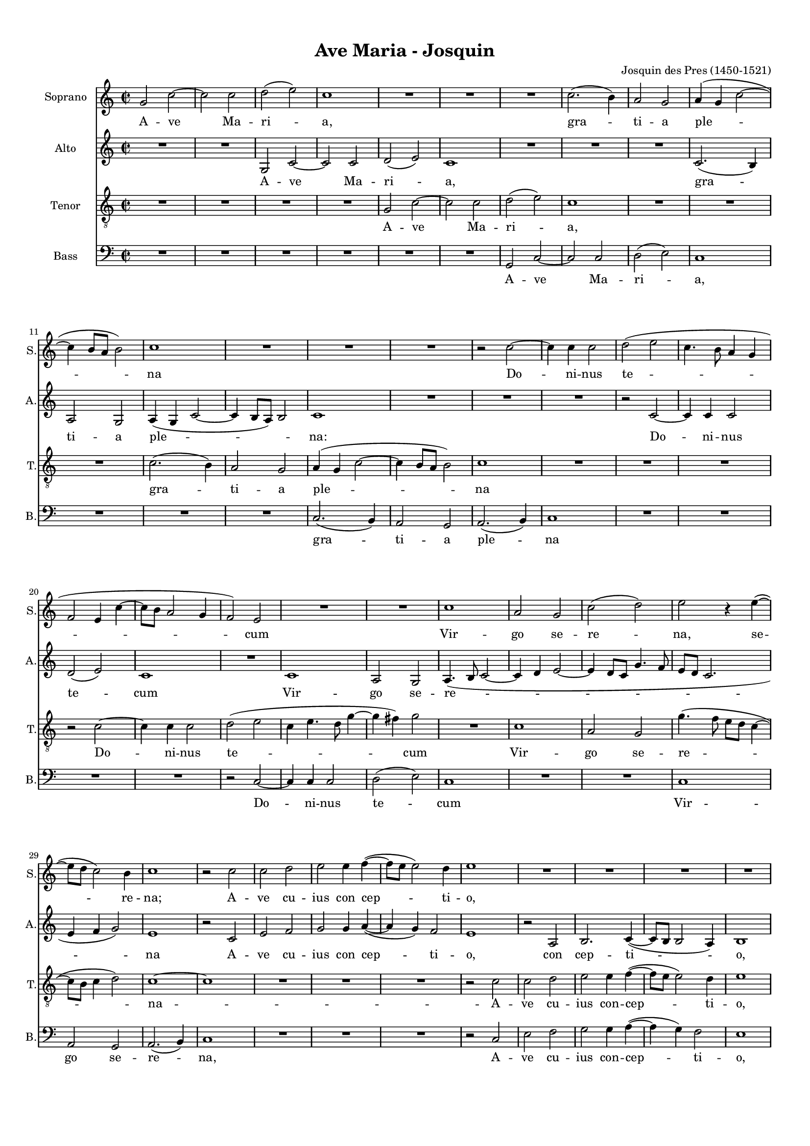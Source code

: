 
\version "2.18.2"
% automatically converted by musicxml2ly from Ave_Maria_-_Josquin_V4.xml

\header {
    encodingsoftware = "MuseScore 2.1.0"
    encodingdate = "2018-08-20"
    composer = "Josquin des Pres (1450-1521)"
    title = "Ave Maria - Josquin"
    }

#(set-global-staff-size 14.7954330709)
\paper {
    paper-width = 21.0\cm
    paper-height = 29.7\cm
    top-margin = 1.0\cm
    bottom-margin = 2.0\cm
    left-margin = 1.0\cm
    right-margin = 1.0\cm
  page-count = #4
  system-count = #16
}
\layout {
    \context { \Score
        skipBars = ##t
        autoBeaming = ##f
        }
    }
PartPOneVoiceOne =  \relative g' {
    \clef "treble" \key c \major \time 2/2 g2 c2 ~ | % 2
    c2 c2 | % 3
    d2 ( e2 ) | % 4
    c1 | % 5
    R1*3 | % 8
    c2. ( b4 ) | % 9
    a2 g2 | \barNumberCheck #10
    a4 ( g4 c2 ~ | % 11
    c4 b8 [ a8 ] b2 ) | % 12
    c1 | % 13
    R1 | % 14
    R1*2 | % 16
    r2 c2 ~ | % 17
    c4 c4 c2 | % 18
    d2 ( e2 | % 19
    c4. b8 a4 g4 | \barNumberCheck #20
    f2 e4 c'4 ~ | % 21
    c8 [ b8 ] a2 g4 | % 22
    f2 ) e2 | % 23
    R1*2 | % 25
    c'1 | % 26
    a2 g2 | % 27
    c2 ( d2 ) | % 28
    e2 r4 e4 ( ~ | % 29
    e8 [ d8 ] c2 ) b4 | \barNumberCheck #30
    c1 | % 31
    r2 c2 | % 32
    c2 d2 | % 33
    e2 e4 f4 ( ~ | % 34
    f8 [ e8 ] e2 ) d4 | % 35
    e1 | % 36
    R1*2 | % 38
    R1*2 | \barNumberCheck #40
    r2 e2 | % 41
    e2 e2 | % 42
    f2. e4 | % 43
    d2 c2 | % 44
    b2 g2 | % 45
    a2 b2 | % 46
    c2 a2 | % 47
    b2 c2 | % 48
    d2 b2 | % 49
    c2 d2 | \barNumberCheck #50
    e4. ( d8 e4 ) f4 ( ~ | % 51
    f8 [ e8 d8 c8 ] d4 ) e4 ( ~ | % 52
    e8 [ d8 ] c2 ) b4 | % 53
    c1 | % 54
    r2 g2 | % 55
    c2. b4 | % 56
    c2 d2 | % 57
    b2. a8 ( [ g8 ) ] | % 58
    g2 g4 a4 ( ~ | % 59
    a8 [ g8 ] c2 b4 ) | \barNumberCheck #60
    c1 | % 61
    R1*3 | % 64
    r2 d2 | % 65
    e2 c2 | % 66
    d2 b2 | % 67
    c4. b8 ( a2 ) | % 68
    g1 | % 69
    R1*2 | % 71
    r2 g2 | % 72
    c2 d2 | % 73
    e2 d4 e4 ( ~ | % 74
    e8 [ c8 ] c2 d4 ~ | % 75
    d8 [ b8 ] b2 e4 | % 76
    d8 [ c8 ] c2 b4 ) | % 77
    c2 r2 | % 78
    c2 c4 c4 | % 79
    d2 b4 c4 ( ~ | \barNumberCheck #80
    c4 b4 ) a2 | % 81
    g1 | % 82
    R1*2 | % 84
    b2 b4 b4 | % 85
    c2 b4 a4 ( ~ | % 86
    a4 g4 ) f2 | % 87
    e2 r4 e4 ( ~ | % 88
    e4 d8 [ c8 ] g'2 ) | % 89
    R1*3 | % 92
    R1*2 \bar "||"
    \time 6/4  g2 g2 g2 | % 95
    a1 a2 | % 96
    b1 b2 | % 97
    g1 r2 | % 98
    g2 g2 g2 | % 99
    a1 a2 | \barNumberCheck #100
    b1 b2 | % 101
    g1 g2 | % 102
    c1 c2 | % 103
    a1 a2 | % 104
    d2. ( c4 ) b4 ( a4 ) | % 105
    g1 g2 | % 106
    c1 c2 | % 107
    d2 e2. ( c4 ) | % 108
    c1 b2 \bar "||"
    \time 2/2  c1 | \barNumberCheck #110
    R1 | % 111
    d1 | % 112
    d2 d2 | % 113
    e2. ( d8 [ c8 ] | % 114
    b2 ) b4 d4 ~ | % 115
    d4 c8 ( [ b8 ] a2 ) | % 116
    g1 | % 117
    R1*2 | % 119
    d'1 | \barNumberCheck #120
    d2 d2 | % 121
    e2. ( d8 [ c8 ] | % 122
    b2 ) b4 d4 ( ~ | % 123
    d4 c8 [ b8 ) ] a2 | % 124
    g1 | % 125
    R1*2 | % 127
    r2 g2 | % 128
    a2 b2 | % 129
    c2. b4 | \barNumberCheck #130
    c2 d2 | % 131
    e1 | % 132
    R1 | % 133
    r2 e2 | % 134
    e2 d2 | % 135
    c2. d4 ~ | % 136
    d2 c2 ~ | % 137
    c4 b2. | % 138
    c2 r2 | % 139
    R1*4 | % 143
    c1 | % 144
    d2 e2 | % 145
    f1 | % 146
    e1 | % 147
    r2 e2 | % 148
    e2 d2 | % 149
    c1 | \barNumberCheck #150
    b1 ~ | % 151
    b1 | % 152
    c1 ~ | % 153
    c1 | % 154
    c1 ~ | % 155
    c1 \bar "|."
    }

PartPOneVoiceOneLyricsOne =  \lyricmode { A -- ve Ma -- ri -- "a," gra
    -- ti -- a ple -- na Do -- ni -- nus te -- cum Vir -- go se -- re --
    "na," se -- re -- "na;" A -- ve cu -- ius con cep -- ti -- "o," So
    -- lem -- ni ple -- na gau -- di -- "o," Coe -- le -- sti -- "a,"
    ter -- re -- stri -- "a," No -- va re -- plet lae -- ti -- ti --
    "a." A -- ve cu -- ius na -- ti -- vi -- tas na -- ti -- tas Ut lu
    -- ci -- fer lux -- o -- ri -- "ens." Ve -- rum so -- lem prae -- ve
    -- "ens." A -- ve pi -- a hu -- mi -- li -- "tas," Cu -- ius an --
    nun -- ci -- a -- ti -- o -- \skip4 A -- ve ve -- ra vir -- gi -- ni
    -- "tas," Im -- ma -- cu -- la -- ta cas -- ti -- "tas," Cu -- ius
    pu -- ri -- fi -- ca -- ti -- o No -- stra fu -- it pur -- ga -- ti
    -- "o." A -- ve prae -- cla -- ra o -- mni -- bus An -- ge -- li --
    cis -- vir -- tu -- ti -- "bus," Cu -- ius fu -- it as -- sump -- ti
    -- o No -- stra glo -- ri -- fi -- ca -- ti -- o O Ma -- ter De -- i
    me -- men -- to me -- i A -- men -- }
PartPTwoVoiceOne =  \relative g {
    \clef "treble" \key c \major \time 2/2 R1*2 | % 3
    g2 c2 ~ | % 4
    c2 c2 | % 5
    d2 ( e2 ) | % 6
    c1 | % 7
    R1*3 | \barNumberCheck #10
    c2. ( b4 ) | % 11
    a2 g2 | % 12
    a4 ( g4 c2 ~ | % 13
    c4 b8 [ a8 ) ] b2 | % 14
    c1 | % 15
    R1*3 | % 18
    r2 c2 ~ | % 19
    c4 c4 c2 | \barNumberCheck #20
    d2 ( e2 ) | % 21
    c1 | % 22
    R1 | % 23
    c1 | % 24
    a2 g2 | % 25
    a4. ( b8 c2 ~ | % 26
    c4 d4 e2 ~ | % 27
    e4 d8 [ c8 ] g'4. f8 | % 28
    e8 [ d8 ] c2. | % 29
    e4 f4 g2 ) | \barNumberCheck #30
    e1 | % 31
    r2 c2 | % 32
    e2 f2 | % 33
    g2 g4 a4 ( ~ | % 34
    a4 g4 ) f2 | % 35
    e1 | % 36
    r2 a,2 | % 37
    b2. c4 ( ~ | % 38
    c8 [ b8 ] b2 a4 ) | % 39
    b1 | \barNumberCheck #40
    r2 c2 | % 41
    c2 c2 | % 42
    c2. ( d8 [ e8 ] | % 43
    f4 d4 ) g2 ~ | % 44
    g1 | % 45
    f4 a4 g2 | % 46
    c,2 a'2 | % 47
    g4 b4 a2 | % 48
    d,4. ( e8 ) f4 g4 | % 49
    c,2 r4 d4 | \barNumberCheck #50
    c4 a4. ( b8 c4 ) | % 51
    d4 g,4. ( a8 b4 ) | % 52
    c4 a4 g2 | % 53
    g4 g'4. ( f8 ) [ e8 ( d8 ) ] | % 54
    e2 r2 | % 55
    c2 f2 ~ | % 56
    f4 e4 f2 | % 57
    g2 e2 ( ~ | % 58
    e4 d8 [ c8 ] c2 | % 59
    b4 c4 ) d2 | \barNumberCheck #60
    c2 r2 | % 61
    R1*5 | % 66
    r2 g'2 | % 67
    a2 f2 | % 68
    g2 e2 | % 69
    f4. e8 ( d2 ) | \barNumberCheck #70
    c4. ( b8 c4 ) d4 ( ~ | % 71
    d8 [ b8 ) ] b2 c4 ( ~ | % 72
    c8 [ a8 ) ] a2 g8 ( [ f8 ) ] | % 73
    c'2 ( b2 | % 74
    c2 ) a2 | % 75
    g1 | % 76
    R1*2 | % 78
    c2 c4 c4 | % 79
    g'2 g4 a4 ( ~ | \barNumberCheck #80
    a8 [ g8 ] g2 ) fis4 | % 81
    g1 | % 82
    R1*2 | % 84
    g4. f8 e4 d4 | % 85
    c2 d4 f4 ( ~ | % 86
    f8 [ e8 ] e2 ) d4 | % 87
    e2. d8 ( [ c8 ] | % 88
    g'2 c,2 ) | % 89
    R1*3 | % 92
    R1*2 \bar "||"
    \time 6/4  e2 e2 e2 | % 95
    f2. ( e4 ) d4 ( c4 ) | % 96
    b1 b2 | % 97
    c1 r2 | % 98
    e2 e2 e2 | % 99
    f2. ( e4 ) d4 ( c4 ) | \barNumberCheck #100
    b1 b2 | % 101
    c1 g'2 | % 102
    a1 a2 | % 103
    f1 f2 | % 104
    g1 d2 | % 105
    e1 e2 | % 106
    a2. ( g4 ) f4 ( e4 ) | % 107
    d2 b2 c2 | % 108
    a2 g1 \bar "||"
    \time 2/2  g'2 e2 ~ | \barNumberCheck #110
    e4 d8 ( [ c8 ) ] c2 | % 111
    r2 g'2 | % 112
    g2 f2 | % 113
    e4 ( d8 [ c8 ] g'2 ) | % 114
    g,1 | % 115
    r2 a2 ( | % 116
    b4 c2 ) c4 | % 117
    d8 [ c8 b8 a8 ] g2 | % 118
    R1 | % 119
    r2 g'2 | \barNumberCheck #120
    g2 f2 | % 121
    e4 ( d8 [ c8 ] g'2 | % 122
    g,1 ) | % 123
    r2 a2 | % 124
    b4 ( c2 ) c4 | % 125
    d8 [ c8 b8 a8 ] g2 | % 126
    R1 | % 127
    r4 g'2 ( f8 [ e8 ] | % 128
    f4 ) d2 e4 ~ | % 129
    e4 d8 ( [ c8 ] d2 ) | \barNumberCheck #130
    r4 f2 e8 ( [ d8 ] | % 131
    e4. f8 g4 e4 ~ | % 132
    e8 [ d8 c8 b8 ] a2 | % 133
    b4 ) g4 g'2 | % 134
    r4 g4. f8 d4 | % 135
    e4 f4. ( e8 [ d8 c8 ) ] | % 136
    b2 c2 | % 137
    g2 r4 g'4 ( ~ | % 138
    g8 [ f8 e8 d8 ] e4 ) a,4 ( ~ | % 139
    a4 b4 ) g4 a4 ( ~ | \barNumberCheck #140
    a8 [ g8 ] g2 ) fis4 | % 141
    g1 | % 142
    R1 | % 143
    g'1 | % 144
    g2 g2 | % 145
    a1 | % 146
    g1 | % 147
    r2 g2 | % 148
    g2 g2 | % 149
    e2 ( f2 ) | \barNumberCheck #150
    g1 ~ | % 151
    g1 | % 152
    g1 ~ | % 153
    g1 | % 154
    g1 ~ | % 155
    g1 \bar "|."
    }

PartPTwoVoiceOneLyricsOne =  \lyricmode { A -- ve Ma -- ri -- "a," gra
    -- ti -- a ple -- \skip4 "na:" Do -- ni -- nus te -- cum Vir -- go
    se -- re -- na A -- ve cu -- ius con cep -- ti -- "o," con cep -- ti
    -- "o," So -- lem -- ni ple -- na -- gau -- \skip4 di -- "o," Coe --
    le -- sti -- "a," ter -- re -- stri -- "a," No -- va re -- plet lae
    -- ti -- ti -- a lae -- ti -- "a." A -- ve cu -- ius na -- ti -- vi
    -- tas Ut lu -- ci -- fer lux -- o -- ri -- ens -- Ve -- rum so --
    lem Prae -- ve -- ni -- "ens." A -- ve pi -- a hu -- mi -- li --
    "tas," Cu -- \skip4 ius an -- nun -- ci -- a -- ti -- o -- \skip4 A
    -- ve ve -- ra vir -- gi -- ni -- "tas," Im -- ma -- cu -- la -- ta
    cas -- ti -- "tas," Cu -- ius pu -- ri -- fi -- ca -- ti -- o No --
    stra -- fu -- it pur -- ga -- ti -- o pur -- ga -- ti -- "o," A --
    ve prae -- cla -- ra o -- mni -- bus -- "." An -- ge -- li -- cis --
    vir -- tu -- ti -- bus -- "." Cu -- ius fu it -- as -- sump -- ti --
    o No -- stra glo -- ri -- fi -- ca -- ti -- o glo -- ri -- fi -- ca
    -- ti -- o O Ma -- ter De -- i me -- men -- to me -- i -- A -- men
    -- }
PartPThreeVoiceOne =  \relative g {
    \clef "treble_8" \key c \major \time 2/2 R1*4 | % 5
    g2 c2 ~ | % 6
    c2 c2 | % 7
    d2 ( e2 ) | % 8
    c1 | % 9
    R1*3 | % 12
    c2. ( b4 ) | % 13
    a2 g2 | % 14
    a4 ( g4 c2 ~ | % 15
    c4 b8 [ a8 ] b2 ) | % 16
    c1 | % 17
    R1*3 | \barNumberCheck #20
    r2 c2 ~ | % 21
    c4 c4 c2 | % 22
    d2 ( e2 | % 23
    c4 e4. d8 g4 ~ | % 24
    g4 fis4 ) g2 | % 25
    R1 | % 26
    c,1 | % 27
    a2 g2 | % 28
    g'4. ( f8 e8 [ d8 ] c4 ~ | % 29
    c8 [ b8 ] c4 d2 ) | \barNumberCheck #30
    c1 ~ | % 31
    c1 | % 32
    R1*3 | % 35
    r2 c2 | % 36
    c2 d2 | % 37
    e2 e4 f4 ( ~ | % 38
    f8 [ e8 ] e2 ) d4 | % 39
    e1 | \barNumberCheck #40
    r2 g2 | % 41
    g2 g2 | % 42
    a2. g4 | % 43
    f2 e2 | % 44
    d2 b4 c4 ~ | % 45
    c4 d2 e4 ~ | % 46
    e4 c2 d4 ~ | % 47
    d4 e2 f4 ~ | % 48
    f4 d2 e4 ~ | % 49
    e4 f2 g4 ~ | \barNumberCheck #50
    g4 a4. ( g8 a4 | % 51
    f4 ) g4. ( f8 g4 | % 52
    e4 f4 ) d2 | % 53
    c1 ~ | % 54
    c1 | % 55
    R1*4 | % 59
    r2 g2 | \barNumberCheck #60
    c2. b4 | % 61
    c2 d2 | % 62
    b2. a8 ( [ g8 ) ] | % 63
    g2 g4 a4 ( ~ | % 64
    a8 [ g8 ] c2 b4 ) | % 65
    c1 | % 66
    R1 | % 67
    r2 d2 | % 68
    e2 c2 | % 69
    d2 b2 | \barNumberCheck #70
    c4. b8 ( a2 ) | % 71
    g2 g'2 | % 72
    a2 f2 | % 73
    g2 r4 g4 ( | % 74
    e4 ) f4. ( e8 [ d8 c8 ] | % 75
    b4 g4 g'2 | % 76
    f4 e4 d2 ) | % 77
    c1 | % 78
    R1*3 | % 81
    c2 c4 c4 | % 82
    d2 b4 ( c4 ~ | % 83
    c4 b4 ) a2 | % 84
    g1 | % 85
    R1*3 | % 88
    r2 e'2 | % 89
    e2 d2 | \barNumberCheck #90
    f2 e2 | % 91
    d4. ( c8 d4 e4 ~ | % 92
    e8 [ d8 ] c2 b4 ) | % 93
    c1 \bar "||"
    \time 6/4  r2 c2 c2 | % 95
    c2 d1 | % 96
    d2 e1 | % 97
    e2 c1 | % 98
    r2 c2 c2 | % 99
    c2 d1 | \barNumberCheck #100
    d2 e1 | % 101
    e2 c1 | % 102
    c2 f1 | % 103
    f2 d1 | % 104
    d2 g2. ( f4 ) | % 105
    e4 ( d4 ) c1 | % 106
    c2 f1 | % 107
    f2 g2 e2 | % 108
    f2 d1 \bar "||"
    \time 2/2  c1 ~ | \barNumberCheck #110
    c1 | % 111
    R1*3 | % 114
    d1 | % 115
    d2 d2 | % 116
    e2. ( d8 [ c8 ] | % 117
    b2 ) b4 d4 ~ | % 118
    d4 c8 ( [ b8 ] a2 ) | % 119
    g1 | \barNumberCheck #120
    R1*2 | % 122
    d'1 | % 123
    d2 d2 | % 124
    e2. ( d8 [ c8 ] | % 125
    b2 ) b4 d4 ~ | % 126
    d4 c8 ( [ b8 ] a2 ) | % 127
    g1 | % 128
    R1 | % 129
    r2 g2 | \barNumberCheck #130
    a2 b2 | % 131
    c2. b4 | % 132
    c2 d2 | % 133
    e1 | % 134
    R1*2 | % 136
    r2 e2 | % 137
    e2 d2 | % 138
    c2. d4 ~ | % 139
    d2 c2 ~ | \barNumberCheck #140
    c4 b2. | % 141
    c1 | % 142
    R1 | % 143
    c1 | % 144
    b2 b2 | % 145
    a2. ( b4 ) | % 146
    c1 | % 147
    r2 c2 | % 148
    c2 b2 | % 149
    c1 | \barNumberCheck #150
    d1 ~ | % 151
    d1 | % 152
    c1 ~ | % 153
    c1 | % 154
    c1 ~ | % 155
    c1 \bar "|."
    }

PartPThreeVoiceOneLyricsOne =  \lyricmode { A -- ve Ma -- ri -- "a," gra
    -- ti -- a ple -- na Do -- ni -- nus te -- cum Vir -- go se -- re --
    na -- A -- ve cu -- ius con -- cep -- ti -- "o," So -- lem -- ni ple
    -- na gau -- di -- "o," Coe -- le -- sti -- "a," ter -- re -- stri
    -- a -- No -- va re -- plet lae -- ti -- ti -- a -- No -- stra fu --
    it so -- lem -- ni -- "tas," so -- lem -- "tas," Ut lu -- ci -- fer
    lux o -- ri -- "ens." Ve -- rum so -- lem prae -- ve -- ens Si -- ne
    vi -- ro fe -- di -- tas No -- stra fu -- it sal -- va -- o A -- ve
    ve -- ra vir -- gi -- ni -- "tas," Im -- ma -- cu -- la -- ta cas --
    ti "tas," Cu -- ius pu -- ri -- fi -- ca -- ti -- \skip4 No -- stra
    fu -- it pur -- ga -- ti -- o A -- ve prae -- cla -- ra o -- mni --
    bus An -- ge -- li -- cis -- vir -- tu -- ti -- "bus," Cu -- ius fu
    -- it as -- sump -- ti -- o No -- stra glo -- ri -- fi -- ca -- ti
    -- o O Ma -- ter De -- i me -- men -- to me -- i -- A -- men -- }
PartPFourVoiceOne =  \relative g, {
    \clef "bass" \key c \major \time 2/2 R1*6 | % 7
    g2 c2 ~ | % 8
    c2 c2 | % 9
    d2 ( e2 ) | \barNumberCheck #10
    c1 | % 11
    R1*3 | % 14
    c2. ( b4 ) | % 15
    a2 g2 | % 16
    a2. ( b4 ) | % 17
    c1 | % 18
    R1*4 | % 22
    r2 c2 ~ | % 23
    c4 c4 c2 | % 24
    d2 ( e2 ) | % 25
    c1 | % 26
    R1*2 | % 28
    c1 | % 29
    a2 g2 | \barNumberCheck #30
    a2. ( b4 ) | % 31
    c1 | % 32
    R1*3 | % 35
    r2 c2 | % 36
    e2 f2 | % 37
    g2 g4 a4 ( ~ | % 38
    a4 g4 ) f2 | % 39
    e1 | \barNumberCheck #40
    r2 c2 | % 41
    c2 c2 | % 42
    f4. ( e8 f4 ) c4 | % 43
    d4 ( bes4 ) c2 | % 44
    g'2. e4 | % 45
    f2 g2 | % 46
    a2. f4 | % 47
    g2 a2 | % 48
    b2. g4 | % 49
    a2 b2 | \barNumberCheck #50
    c4. ( b8 c4 ) a4 | % 51
    bes4. ( a8 bes4 g4 | % 52
    a4 f4 ) g2 | % 53
    c,1 ~ | % 54
    c1 | % 55
    R1*4 | % 59
    R1 | \barNumberCheck #60
    c2 f2 ~ | % 61
    f4 e4 f2 | % 62
    g2 e2 ( ~ | % 63
    e4 d8 [ c8 ] c2 | % 64
    b4 c4 ) d2 | % 65
    c1 | % 66
    R1*3 | % 69
    r2 g'2 | \barNumberCheck #70
    a2 f2 | % 71
    g2 e2 | % 72
    f4. ( e8 ) d2 | % 73
    c2 g'2 | % 74
    a2 f2 | % 75
    g2 e2 | % 76
    f2 g2 | % 77
    c,1 | % 78
    R1*3 | % 81
    c2 c4 c4 | % 82
    g'2 g4 a4 ( ~ | % 83
    a8 [ g8 ] g2 ) fis4 | % 84
    g1 | % 85
    R1*3 | % 88
    r2 c,2 | % 89
    g'2. f4  ~ | \barNumberCheck #90
    f4 e8 [ d8  ] c4 g'4 ~ | % 91
    g4 f2 e8 [ d8 ] | % 92
    c4 e4 d2 | % 93
    c1 \bar "||"
    \time 6/4  c'2 c2 c2 | % 95
    f,1 f2 | % 96
    g1 g2 | % 97
    c,1 r2 | % 98
    c'2 c2 c2 | % 99
    f,1 f2 | \barNumberCheck #100
    g1 g2 | % 101
    c,1 c'2 | % 102
    a1 a2 | % 103
    d1 d2 | % 104
    g,1 g2 | % 105
    c1 c2 | % 106
    a1 a2 | % 107
    b2 g2 a2 | % 108
    f2 g1 \bar "||"
    \time 2/2  c,1 ~ | \barNumberCheck #110
    c1 | % 111
    R1*3 | % 114
    r2 g'2 | % 115
    g2 f2 | % 116
    e2 c2 | % 117
    g'2. ( fis8 [ e8 ] | % 118
    fis4 g2 ) fis4 | % 119
    g1 | \barNumberCheck #120
    R1*2 | % 122
    r2 g2 | % 123
    g2 f2 | % 124
    e2 c2 | % 125
    g'2. ( fis8 [ e8 ] | % 126
    fis4 g2 ) fis4 | % 127
    g1 | % 128
    R1 | % 129
    r2 g2 | \barNumberCheck #130
    f4. e8 d2 | % 131
    c4. ( d8 e8 [ f8 ] g4 ) | % 132
    a4 ( e4 ) f2 | % 133
    g1 | % 134
    R1*3 | % 137
    r2 g2 | % 138
    c,4 a'4. ( g8 [ f8 e8 ] | % 139
    f4 ) g4 e4 f4 ( ~ | \barNumberCheck #140
    f8 [ e8 d8 c8 ) ] d2 | % 141
    c1 | % 142
    R1 | % 143
    c1 | % 144
    g'2 g2 | % 145
    f2. ( e8 [ d8 ) ] | % 146
    c1 | % 147
    r2 c2 | % 148
    c'2 g2 | % 149
    a1 | \barNumberCheck #150
    g1 ~ | % 151
    g1 | % 152
    c,1 ~ | % 153
    c1 | % 154
    c1 ~ | % 155
    c1 \bar "|."
    }

PartPFourVoiceOneLyricsOne =  \lyricmode { A -- ve Ma -- ri -- "a," gra
    -- ti -- a ple -- na Do -- ni -- nus te -- cum Vir -- go se -- re --
    "na," A -- ve cu -- ius con -- cep -- ti -- "o," So -- lem -- ni ple
    -- na gau -- di -- "o," Coe -- le -- sti -- "a," ter -- re -- stri
    -- "a," No -- va re -- plet lae -- ti -- ti -- a -- No -- stra -- fu
    -- it so -- lem -- ni -- "tas," Ut lu -- ci -- fer lux o -- \skip4
    "ens." Ve -- rum so -- lem prae -- ve -- ni -- "ens." Si -- ne vi --
    ro fe -- cun -- di -- tas No -- stra fu __ _ it sal -- va __ _ _ _ ti -- o
    A -- ve ve -- ra vir -- gi -- ni -- "tas," Im -- ma -- cu -- la --
    ta cas -- ti -- "tas," Cu -- ius pu -- ri -- fi -- ca -- ti -- o No
    -- stra fu -- it -- \skip4 pur -- ga -- ti -- o A -- ve prae -- cla
    -- ra o -- mni -- bus An -- ge -- li -- cis vir -- tu -- ti --
    "bus," Cu -- ius fu -- it as -- sump -- ti -- o No -- stra glo -- ri
    -- fi -- ca -- ti -- o O Ma -- ter De -- i me -- men -- to me -- i
    -- A -- men -- }

% The score definition
\score {
    <<
        \new Staff <<
            \set Staff.instrumentName = "Soprano"
            \set Staff.shortInstrumentName = "S."
            \context Staff << 
                \context Voice = "PartPOneVoiceOne" { \PartPOneVoiceOne }
                \new Lyrics \lyricsto "PartPOneVoiceOne" \PartPOneVoiceOneLyricsOne
                >>
            >>
        \new Staff <<
            \set Staff.instrumentName = "Alto"
            \set Staff.shortInstrumentName = "A."
            \context Staff << 
                \context Voice = "PartPTwoVoiceOne" { \PartPTwoVoiceOne }
                \new Lyrics \lyricsto "PartPTwoVoiceOne" \PartPTwoVoiceOneLyricsOne
                >>
            >>
        \new Staff <<
            \set Staff.instrumentName = "Tenor"
            \set Staff.shortInstrumentName = "T."
            \context Staff << 
                \context Voice = "PartPThreeVoiceOne" { \PartPThreeVoiceOne }
                \new Lyrics \lyricsto "PartPThreeVoiceOne" \PartPThreeVoiceOneLyricsOne
                >>
            >>
        \new Staff <<
            \set Staff.instrumentName = "Bass"
            \set Staff.shortInstrumentName = "B."
            \context Staff << 
                \context Voice = "PartPFourVoiceOne" { \PartPFourVoiceOne }
                \new Lyrics \lyricsto "PartPFourVoiceOne" \PartPFourVoiceOneLyricsOne
                >>
            >>
        
        >>
    \layout {}
    % To create MIDI output, uncomment the following line:
    %  \midi {}
    }

